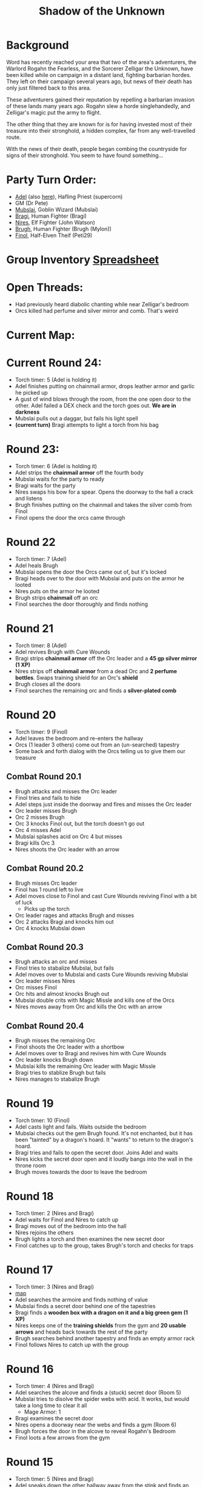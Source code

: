 #+title: Shadow of the Unknown
#+OPTIONS: num:nil

* Background
Word has recently reached your area that two of the area's adventurers, the
Warlord Rogahn the Fearless, and the Sorcerer Zelligar the Unknown, have been
killed while on campaign in a distant land, fighting barbarian hordes. They left
on their campaign several years ago, but news of their death has only just
filtered back to this area.

These adventurers gained their reputation by repelling a barbarian invasion of
these lands many years ago. Rogahn slew a horde singlehandedly, and Zelligar's
magic put the army to flight.

The other thing that they are known for is for having invested most of their
treasure into their stronghold, a hidden complex, far from any well-travelled
route.

With the news of their death, people began combing the countryside for signs of
their stronghold. You seem to have found something...

* Party Turn Order:
- [[file:Adel.pdf][Adel]] (also [[file:adel.org][here]]), Hafling Priest (supercorn)
- GM (Dr Pete)
- [[file:Mubslai.pdf][Mubslai]], Goblin Wizard (Mubslai)
- [[file:Bragi.pdf][Bragi]],  Human Fighter (Bragi)
- [[file:Nires.pdf][Nires]], Elf Fighter (John Watson)
- [[file:Bruhg.pdf][Brugh]], Human Fighter (Brugh (Mylon))
- [[file:Finol.pdf][Finol]], Half-Elven Theif (Peti29)

* Group Inventory [[https://docs.google.com/spreadsheets/d/1wKGWP43huwiTCq3OrRoo73uzoHA-rAxT_cWQCOraz-A/edit?usp=sharing][Spreadsheet]]
* Open Threads:
- Had previously heard diabolic chanting while near Zelligar's bedroom
- Orcs killed had perfume and silver mirror and comb. That's weird

* Current Map:
#+ATTR_HTML: :width 300px
[[./images/IMG_2384.jpg]]

* Current Round 24:
- Torch timer: 5 (Adel is holding it)
- Adel finishes putting on chainmail armor, drops leather armor and garlic he
  picked up
- A gust of wind blows through the room, from the one open door to the other.
  Adel failed a DEX check and the torch goes out. **We are in darkness**
- Mubslai pulls out a daggar, but fails his light spell
- **(current turn)** Bragi attempts to light a torch from his bag
* Round 23:
- Torch timer: 6 (Adel is holding it)
- Adel strips the **chainmail armor** off the fourth body
- Mubslai waits for the party to ready
- Bragi waits for the party
- Nires swaps his bow for a spear. Opens the doorway to the hall a crack and listens
- Brugh finishes putting on the chainmail and takes the silver comb from Finol
- Finol opens the door the orcs came through
* Round 22
- Torch timer: 7 (Adel)
- Adel heals Brugh
- Mubslai opens the door the Orcs came out of, but it's locked
- Bragi heads over to the door with Mubslai and puts on the armor he looted
- Nires puts on the armor he looted
- Brugh strips **chainmail** off an orc
- Finol searches the door thoroughly and finds nothing
* Round 21
- Torch timer: 8 (Adel)
- Adel revives Brugh with Cure Wounds
- Bragi strips **chainmail armor** off the Orc leader and a **45 gp silver mirror (1 XP)**
- Nires strips off **chainmail armor** from a dead Orc and **2 perfume
  bottles**. Swaps training shield for an Orc's **shield**
- Brugh closes all the doors
- Finol searches the remaining orc and finds a **silver-plated comb**
* Round 20
- Torch timer: 9 (Finol)
- Adel leaves the bedroom and re-enters the hallway
- Orcs (1 leader 3 others) come out from an (un-searched) tapestry
- Some back and forth dialog with the Orcs telling us to give them our treasure
** Combat Round 20.1
- Brugh attacks and misses the Orc leader
- Finol tries and fails to hide
- Adel steps just inside the doorway and fires and misses the Orc leader
- Orc leader misses Brugh
- Orc 2 misses Brugh
- Orc 3 knocks Finol out, but the torch doesn't go out
- Orc 4 misses Adel
- Mubslai splashes acid on Orc 4 but misses
- Bragi kills Orc 3
- Nires shoots the Orc leader with an arrow
** Combat Round 20.2
- Brugh misses Orc leader
- Finol has 1 round left to live
- Adel moves close to Finol and cast Cure Wounds reviving Finol with a bit of luck
  - Picks up the torch
- Orc leader rages and attacks Brugh and misses
- Orc 2 attacks Bragi and knocks him out
- Orc 4 knocks Mubslai down
** Combat Round 20.3
- Brugh attacks an orc and misses
- Finol tries to stabalize Mubslai, but fails
- Adel moves over to Mubslai and casts Cure Wounds reviving Mubslai
- Orc leader misses Nires
- Orc misses Finol
- Orc hits and almost knocks Brugh out
- Mubslai double crits with Magic Missle and kills one of the Orcs
- Nires moves away from Orc and kills the Orc with an arrow
** Combat Round 20.4
- Brugh misses the remaining Orc
- Finol shoots the Orc leader with a shortbow
- Adel moves over to Bragi and revives him with Cure Wounds
- Orc leader knocks Brugh down
- Mubslai kills the remaining Orc leader with Magic Missle
- Bragi tries to stablize Brugh but fails
- Nires manages to stabalize Brugh
* Round 19
- Torch timer: 10 (Finol)
- Adel casts light and fails. Waits outside the bedroom
- Mubslai checks out the gem Brugh found. It's not enchanted, but it has been
  "tainted" by a dragon's hoard. It "wants" to return to the dragon's hoard.
- Bragi tries and fails to open the secret door. Joins Adel and waits
- Nires kicks the secret door open and it loudly bangs into the wall in the
  throne room
- Brugh moves towards the door to leave the bedroom
* Round 18
- Torch timer: 2 (Nires and Bragi)
- Adel waits for Finol and Nires to catch up
- Bragi moves out of the bedroom into the hall
- Nires rejoins the others
- Brugh lights a torch and then examines the new secret door
- Finol catches up to the group, takes Brugh's torch and checks for traps
* Round 17
- Torch timer: 3 (Nires and Bragi)
- [[https://cdn.discordapp.com/attachments/1299344192472088586/1304866302212444251/IMG_2384.jpg?ex=6746b3b1&is=67456231&hm=9218045443cfbd6ca655ad530c9d8750b1af146d7357e76803f5812979b01029&][map]]
- Adel searches the armoire and finds nothing of value
- Mubslai finds a secret door behind one of the tapestries
- Bragi finds a **wooden box with a dragon on it and a big green gem (1 XP)**
- Nires keeps one of the **training shields** from the gym and **20 usable
  arrows** and heads back towards the rest of the party
- Brugh searches behind another tapestry and finds an empty armor rack
- Finol follows Nires to catch up with the group
* Round 16
- Torch timer: 4 (Nires and Bragi)
- Adel searches the alcove and finds a (stuck) secret door (Room 5)
- Mubslai tries to disolve the spider webs with acid. It works, but would take a
  long time to clear it all
  - Mage Armor: 1
- Bragi examines the secret door
- Nires opens a doorway near the webs and finds a gym (Room 6)
- Brugh forces the door in the alcove to reveal Rogahn's Bedroom
- Finol loots a few arrows from the gym
* Round 15
- Torch timer: 5 (Nires and Bragi)
- Adel sneaks down the other hallway away from the stink and finds an alcove
- Mubslai catches up to the intersection
- Bragi follows Adel to reveal more of the hallway
- Nires double-moves out to the intersection and follows group towards stinky hall
- Brugh double-moves to the alcove with Bragi and Adel
- Finol sneaks down the stinky hallway and finds heavy spider webs
* Round 14
- Torch timer: 5 (Nires and Bragi)
- Adel waits in the bedroom
- Mubslai waits in the bedroom
  - Mage Armor: 3
- Bragi leaves the bedroom and enters the outside hall. Hand returns to normal
- Nires tries to figure out the treasure illusion and it just disappears. Grabs the iron spike
- Brugh takes iron spike from Nires. Scouts head and finds stinky hallway
- Finol sneaks as far down the stinky hall as he can with the light
- [[https://cdn.discordapp.com/attachments/1299344192472088586/1303754855852015666/IMG_2370.jpg?ex=674745d4&is=6745f454&hm=9f73a9081cca8d840d7a2bf5f6e86f0d18c29aec320f5a5a0d77250aa909ff2f&][map]]
* Round 13
- Torch timer: 7 (sconce and Bragi)
- Adel searches the closet
- Mubslai enters the closet and searches through the papers
  - Mage Armor: 4
- Bragi also searches the closet
- Nires opens the other door, takes the torch from the sconce and sees (fake) treasure
- Brugh tosses an iron spike at the treasure
- Finol checks for traps on the remaining door
* Round 12
- Torch timer: 8 (sconce and Bragi)
- Adel examines Bragi's hand and searches the room
- Mubslai picks up the **black bone**
  - when held touching one of the etchings, the bone will slowly fill up with
    acid. This acid can be flung at "nearby" opponents for 1d6 damage.
  - You can invoke the power once to shoot a more powerful bolt of acid which
    shoots further and lasts longer. Doing this will deplete the item of its
    magic.
  - The magic is diabolical in nature, and the bearer of the bone is vulnerable
    to silver weapons.
  - Mage Armor: 5
- Bragi attempts to open one of the (locked) doors
- Brugh forces open a closet/office, finds a **lantern (without oil)**
- Finol further searches the bedroom

* Round 11
- Torch timer: 9 (Nires and Bragi)
- Adel moves into the room and inspects the carvings on the wall
- Mubslai tries to find the source of the chanting, but it seems to have stopped
- Bragi searches around the bed and nightstand. He opens the drawer on the
  nightstand and is poisoned by a needle trap! His hand is numb and unusable
- Nires puts his torch in a sconce and searches the room, but finds nothing
- Brugh find **black bone** in the drawer
- Finol closes the door and examines the black bone and the trap in the drawer
* Round 10: Zelligar's Bedroom (Room 4)
- Torch timer: 10 (Nires)
- Adel casts light on Bragi's shield. Catches up with Mubslai and Nires
- Mubslai hears diabolic singing and waits
- Bragi double-moves up to the doors
- Nires checks for traps and opens the door to reveal a bedroom
- Bragi enters the room, can't find source of chanting
- Finol double-moves to catch up to the group without entering the room
* Round 9
- Torch timer: 2 (Mubslai and Brugh)
- Adel follows Nires
- Mubslai moves further down the hallway with Nires
  - Mage Armor: 7
- Bragi moves up with Nires
- Nires lights a new torch and move down the hallway
- Brugh hands his sputtering torch to Finol and double-moves to the rest of the
  party
- Finol follows the group and his torch goes out
* Round 8
- Torch timer: 3 (Mubslai and Brugh)
- Adel checks for traps on second trap door and waits for Finol
- Mubslai takes second gem from Finol and waits
  - Mage Armor: 8
- Bragi moves to throne and waits
- Nires listens and pushes open the first secret door to reveal a hallway. He
  moves down the hallway with spear as far as light allows
  - hears singing/chanting in the distance
- Brugh moves up to the throne with light
- Finol pops the third **50g gem**
* Round 7
- Torch timer: 4 (Mubslai and Brugh)
- Adel finds a second secret door behind curtains
- Mubslai waits to loot the other gems
  - Mage Armor timer: 9
- Bragi stands guard
- Nires waits for Finol to loot gems
- Brugh moves to back of throne room and waits
- Finol pops another **50gp gem**
* Round 6:
- Torch timer: 5 (Finol and Brugh are holding)
- Finol gets spooked, gives torch to Mubslai, hides
- Adel hides
- Swarm of several large rats coming out in the entry hall
- Brugh rushes into the throne room and closes the door
** Combat Round 6.1:
- One rat gets into the throne room
- Finol shots the rat with his bow
- Adel fires crossbow to kill the rat and reloads
- Mubslai casts Mage Armor
- Bragi moves up to the doors
- Niles equips longbow, ready for attack
** Combat Round 6.2:
- Brugh fits iron spike to wedge the door
- Finol recovers a gem from the throne, **50gp gem, 1 XP**
- Nires finds a secret door behind the curtains
- Adel searches behind curtains
- Rat sneaks in and bites Bragi
- Mubslai Magic Missles a Rat
- Bragi kills the rat with a axe
- Rats seemed to have left on the other side of the door
* Round 5: Throne room, Room 3
- Torch timer: 6 (Finol, and Brugh are holding one)
- [[https://cdn.discordapp.com/attachments/1299344192472088586/1301222668586192988/IMG_2322.jpg?ex=67474a0b&is=6745f88b&hm=bf9accde55a605fe338e73f35f3f1d4e6dbddfe9769bc7e8c0ecc725bf47f49e&][map]]
- Finol steps into the "ballroom" and approaches the "altar"
- It's actually a throne room and these are thrones
- Adel moves into the room
- Mubslai moves up to the thrones
  - Sees 4 unbroken, large gems on the thrones
  - breaks one of the gems with a crowbar
- Bragi examines the curtains at the back of the room
- Finol double-moves towards the back of the room
- Brugh double-moves into the throne room
* Round 4: Entry Hall, Room 2
- Torch timer: 7 (Finol is holding it)
- Finol searches big door for traps and listens, but finds nothing
- Adel searches the wizard's corpse, **finds 2gp and garlic**
- Mubslai returns to the group and opens the big door to reveal a ball room.
  Moves into the room.
- Bragi moves into the ballroom
- Nires moves up and stays just outside the ballroom
- Brugh (lights torch) double-moves to catch up (in the hallway outside the entry room)
* Round 3
- Torch timer: 8 (Finol is holding it)
- We see the room of bodies, Finol waits at the entrance
- Adel moves into the room and searches the Fighter, **finds 5gp**
- Mubslai moves up and searches dwarf corpse in the hall, finds nothing
- Bragi searches an orc, **finds daggar**
- Nires guards
* Round 2: Hallway, Room 1
- Torch timer: 9 (Adel is holding it)
- Finol moves forward to second alcoves
- Adel follows
- Bragi follows
- Moves to end of hall. Room ahead with bloody battle
- Magic Mouths:
  - "Who dares enter this place and intrude on the santuary of its inhabitants?"
  - "Only a group of foolhardy explorers doomed to certain death!"
  - "Woe to any who pass this place - the wrath of Zelligar and Rogahn will be
    upon them!"
* Round 1:
- Torch Timer: 10 (Adel is holding a torch with a light spell on it)
- Finol searches the door for traps and finds none. Opens the door and enters
  the hallway
- Adel follows Finol into the tunnel
- Mubslai follows into the tunnel
- Bragi enters the tunnel and takes the lead position
- Nires catches up and joins in the tunnel
